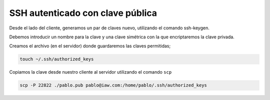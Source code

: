 ####################################
SSH autenticado con clave pública
####################################


Desde el lado del cliente, generamos un par de claves nuevo, utilizando el comando ssh-keygen. 

Debemos introducir un nombre para la clave y una clave simétrica con la que encriptaremos la clave privada. 

Creamos  el archivo (en el servidor) donde guardaremos las claves permitidas;

.. code-block:: console

    touch ~/.ssh/authorized_keys

Copiamos la clave desde nuestro cliente al servidor utilizando el comando ``scp``

.. code-block:: console

    scp -P 22822 ./pablo.pub pablo@iaw.com:/home/pablo/.ssh/authorized_keys

